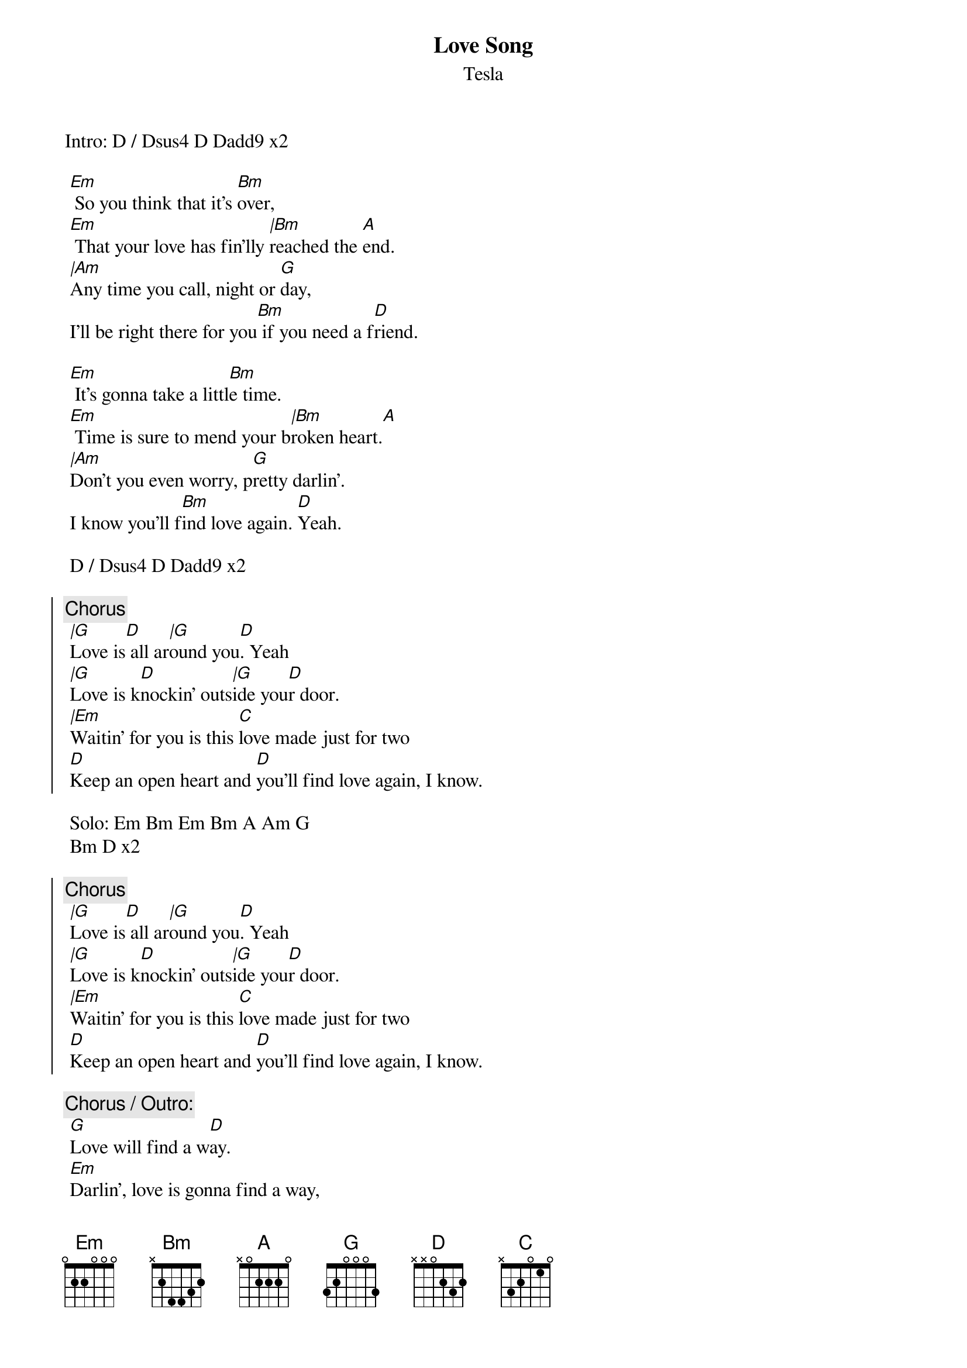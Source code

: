 {t:Love Song}
{st:Tesla}
{artist:Tesla}

Intro: D / Dsus4 D Dadd9 x2
 
 [Em] So you think that it's [Bm]over,
 [Em] That your love has fin'lly [|Bm]reached the [A]end.
 [|Am]Any time you call, night or [G]day,
 I'll be right there for you[Bm] if you need a f[D]riend.
 
 [Em] It's gonna take a littl[Bm]e time.
 [Em] Time is sure to mend your b[|Bm]roken heart.[A]
 [|Am]Don't you even worry, p[G]retty darlin'.
 I know you'll f[Bm]ind love again. [D]Yeah.
 
 D / Dsus4 D Dadd9 x2
 
{soc}
 {c:Chorus}
 [|G]Love is[D] all ar[|G]ound you[D]. Yeah
 [|G]Love is k[D]nockin' outs[|G]ide you[D]r door.
 [|Em]Waitin' for you is this [C]love made just for two
 [D]Keep an open heart and [D]you'll find love again, I know.
{eoc}
 
 Solo: Em Bm Em Bm A Am G
 Bm D x2
 
 {soc}
{c:Chorus}
 [|G]Love is[D] all ar[|G]ound you[D]. Yeah
 [|G]Love is k[D]nockin' outs[|G]ide you[D]r door.
 [|Em]Waitin' for you is this [C]love made just for two
 [D]Keep an open heart and [D]you'll find love again, I know.
{eoc}
 
 {c:Chorus / Outro:}
 [G]Love will find a w[D]ay.
 [Em]Darlin', love is gonna find a way,
 [C]Find its way back to you.
 [G]Love will find a w[D]ay.
 [Em]So look around, [C]open your eyes.
 [G]Love is gonna find[D] a way.
 [Em]Love is gonna, [C]love is gonna find a way.
 [G]Love will find a w[D]ay.
 [Em]Love's gonna find a way back to you[C], yeah,
 [G] [D] [G] [D] [G] [D] [G] [D] 
 [G]I [D]kn[G]ow[D]. I know. I know. I know.